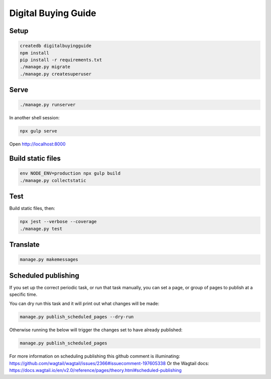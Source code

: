 Digital Buying Guide
====================

|Build Status| |Coverage Status|

Setup
-----

.. code:: bash

   createdb digitalbuyingguide
   npm install
   pip install -r requirements.txt
   ./manage.py migrate
   ./manage.py createsuperuser

Serve
-----

.. code:: bash

   ./manage.py runserver

In another shell session:

.. code:: bash

   npx gulp serve

Open http://localhost:8000

Build static files
------------------

.. code:: bash

   env NODE_ENV=production npx gulp build
   ./manage.py collectstatic

Test
----

Build static files, then:

.. code:: bash

   npx jest --verbose --coverage
   ./manage.py test

Translate
---------

.. code:: bash

   manage.py makemessages

Scheduled publishing
--------------------

If you set up the correct periodic task, or run that task manually, you can set a page, or group of pages to publish at a specific time.

You can dry run this task and it will print out what changes will be made:

.. code:: bash

   manage.py publish_scheduled_pages --dry-run

Otherwise running the below will trigger the changes set to have already published:

.. code:: bash

   manage.py publish_scheduled_pages

For more information on scheduling publishing this github comment is illuminating: https://github.com/wagtail/wagtail/issues/2366#issuecomment-197605338 Or the Wagtail docs: https://docs.wagtail.io/en/v2.0/reference/pages/theory.html#scheduled-publishing

.. |Build Status| image:: https://github.com/open-contracting/digital-buying-guide/actions/workflows/ci.yml
   :target: https://github.com/open-contracting/digital-buying-guide/actions/workflows/ci.yml
.. |Coverage Status| image:: https://coveralls.io/repos/github/open-contracting/digital-buying-guide/badge.svg?branch=main
   :target: https://coveralls.io/github/open-contracting/digital-buying-guide?branch=main
